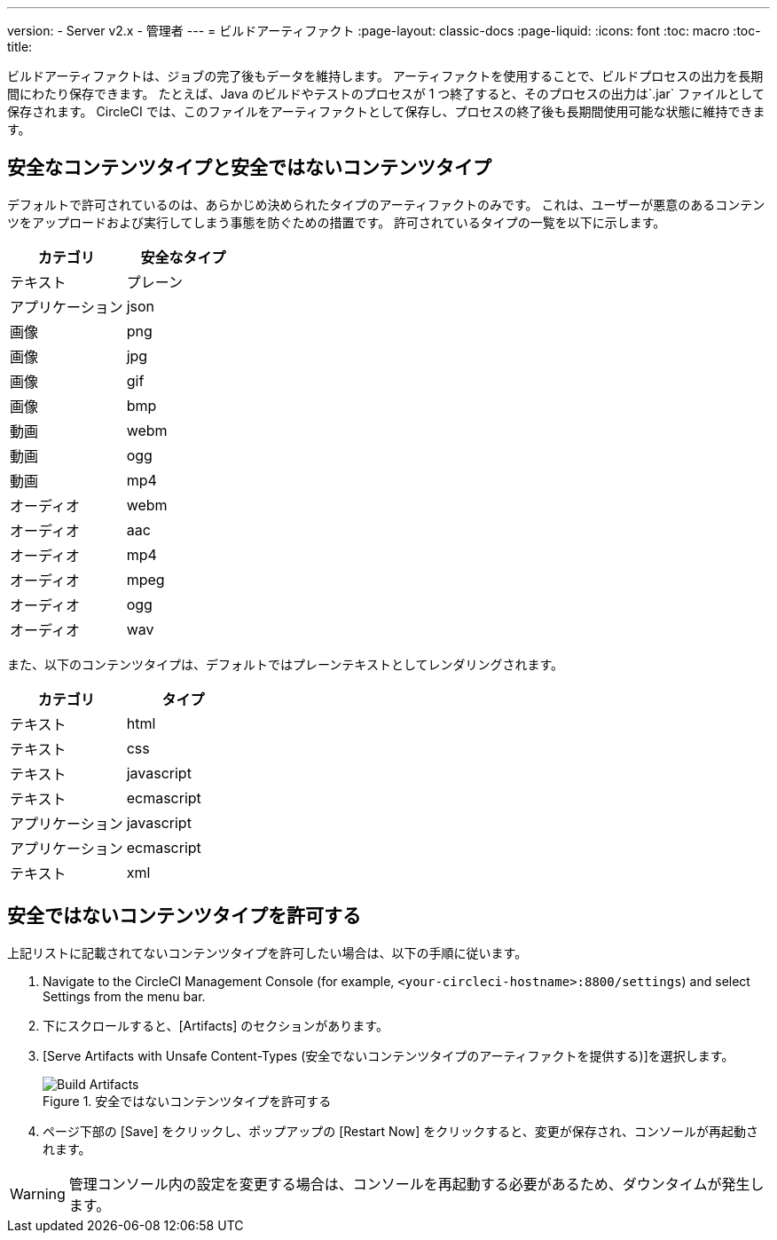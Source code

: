 ---
version:
- Server v2.x
- 管理者
---
= ビルドアーティファクト
:page-layout: classic-docs
:page-liquid:
:icons: font
:toc: macro
:toc-title:

ビルドアーティファクトは、ジョブの完了後もデータを維持します。 アーティファクトを使用することで、ビルドプロセスの出力を長期間にわたり保存できます。 たとえば、Java のビルドやテストのプロセスが 1 つ終了すると、そのプロセスの出力は`.jar` ファイルとして保存されます。 CircleCI では、このファイルをアーティファクトとして保存し、プロセスの終了後も長期間使用可能な状態に維持できます。

toc::[]

== 安全なコンテンツタイプと安全ではないコンテンツタイプ
デフォルトで許可されているのは、あらかじめ決められたタイプのアーティファクトのみです。 これは、ユーザーが悪意のあるコンテンツをアップロードおよび実行してしまう事態を防ぐための措置です。 許可されているタイプの一覧を以下に示します。

[.table.table-striped]
[cols=2*, options="header", stripes=even]
|===
| カテゴリ
| 安全なタイプ

| テキスト
| プレーン

| アプリケーション
| json

| 画像
| png

| 画像
| jpg

| 画像
| gif

| 画像
| bmp

| 動画
| webm

| 動画
| ogg

| 動画
| mp4

| オーディオ
| webm

| オーディオ
| aac

| オーディオ
| mp4

| オーディオ
| mpeg

| オーディオ
| ogg

| オーディオ
| wav
|===
<<<

また、以下のコンテンツタイプは、デフォルトではプレーンテキストとしてレンダリングされます。

[.table.table-striped]
[cols=2*, options="header", stripes=even]
|===
| カテゴリ
| タイプ

| テキスト
| html

| テキスト
| css

| テキスト
| javascript

| テキスト
| ecmascript

| アプリケーション
| javascript

| アプリケーション
| ecmascript

| テキスト
| xml
|===

== 安全ではないコンテンツタイプを許可する
上記リストに記載されてないコンテンツタイプを許可したい場合は、以下の手順に従います。

1. Navigate to the CircleCI Management Console (for example, `<your-circleci-hostname>:8800/settings`) and select Settings from the menu bar.
2. 下にスクロールすると、[Artifacts] のセクションがあります。
3. [Serve Artifacts with Unsafe Content-Types (安全でないコンテンツタイプのアーティファクトを提供する)]を選択します。
+
.安全ではないコンテンツタイプを許可する
image::UnsafeContentTypes.png[Build Artifacts]
4. ページ下部の [Save] をクリックし、ポップアップの [Restart Now] をクリックすると、変更が保存され、コンソールが再起動されます。

WARNING: 管理コンソール内の設定を変更する場合は、コンソールを再起動する必要があるため、ダウンタイムが発生します。

